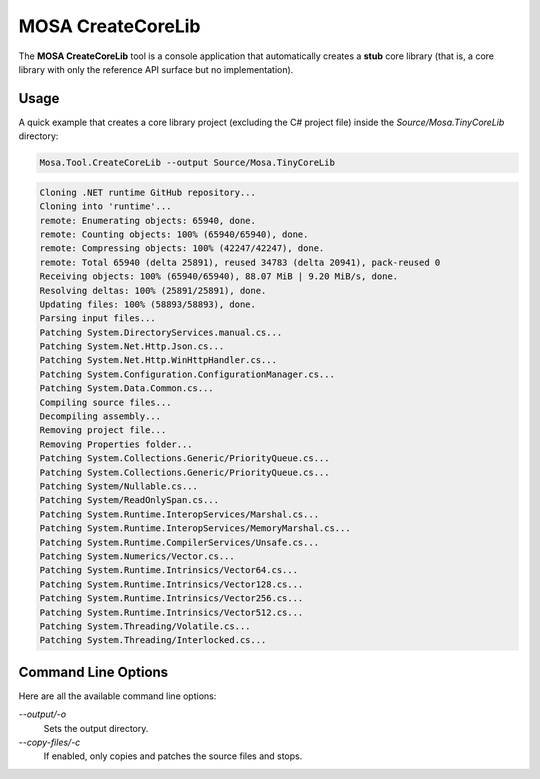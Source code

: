 ##################
MOSA CreateCoreLib
##################

The **MOSA CreateCoreLib** tool is a console application that automatically creates a **stub** core library (that is, a
core library with only the reference API surface but no implementation).

Usage
-----

A quick example that creates a core library project (excluding the C# project file) inside the `Source/Mosa.TinyCoreLib`
directory:

.. code-block:: text

	Mosa.Tool.CreateCoreLib --output Source/Mosa.TinyCoreLib

.. code-block:: text

	Cloning .NET runtime GitHub repository...
	Cloning into 'runtime'...
	remote: Enumerating objects: 65940, done.
	remote: Counting objects: 100% (65940/65940), done.
	remote: Compressing objects: 100% (42247/42247), done.
	remote: Total 65940 (delta 25891), reused 34783 (delta 20941), pack-reused 0
	Receiving objects: 100% (65940/65940), 88.07 MiB | 9.20 MiB/s, done.
	Resolving deltas: 100% (25891/25891), done.
	Updating files: 100% (58893/58893), done.
	Parsing input files...
	Patching System.DirectoryServices.manual.cs...
	Patching System.Net.Http.Json.cs...
	Patching System.Net.Http.WinHttpHandler.cs...
	Patching System.Configuration.ConfigurationManager.cs...
	Patching System.Data.Common.cs...
	Compiling source files...
	Decompiling assembly...
	Removing project file...
	Removing Properties folder...
	Patching System.Collections.Generic/PriorityQueue.cs...
	Patching System.Collections.Generic/PriorityQueue.cs...
	Patching System/Nullable.cs...
	Patching System/ReadOnlySpan.cs...
	Patching System.Runtime.InteropServices/Marshal.cs...
	Patching System.Runtime.InteropServices/MemoryMarshal.cs...
	Patching System.Runtime.CompilerServices/Unsafe.cs...
	Patching System.Numerics/Vector.cs...
	Patching System.Runtime.Intrinsics/Vector64.cs...
	Patching System.Runtime.Intrinsics/Vector128.cs...
	Patching System.Runtime.Intrinsics/Vector256.cs...
	Patching System.Runtime.Intrinsics/Vector512.cs...
	Patching System.Threading/Volatile.cs...
	Patching System.Threading/Interlocked.cs...

Command Line Options
--------------------

Here are all the available command line options:

`--output/-o`
	Sets the output directory.

`--copy-files/-c`
	If enabled, only copies and patches the source files and stops.
